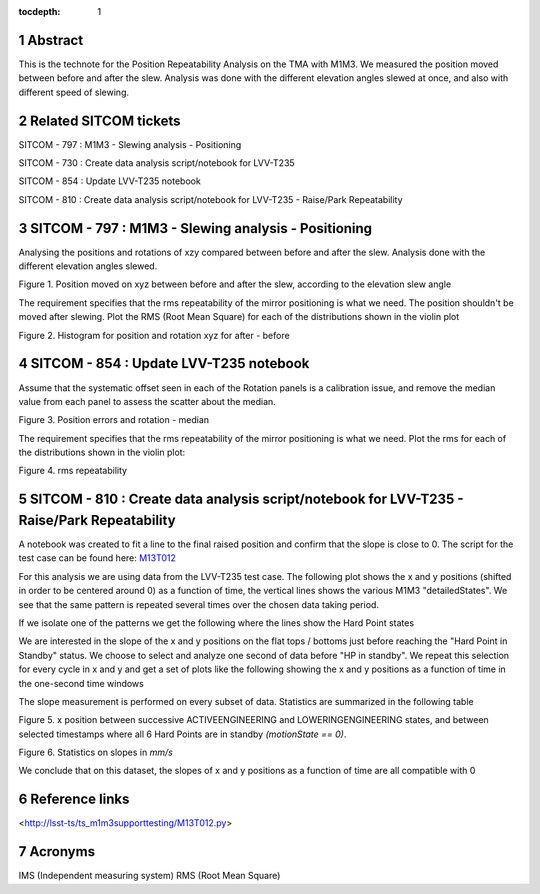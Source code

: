 :tocdepth: 1

.. sectnum::

.. Metadata such as the title, authors, and description are set in metadata.yaml

.. TODO: Delete the note below before merging new content to the main branch.

Abstract
========

This is the technote for the Position Repeatability Analysis on the TMA with M1M3. We measured the position moved between before and after the slew. 
Analysis was done with the different elevation angles slewed at once, and also with different speed of slewing. 

Related SITCOM tickets
======================

SITCOM - 797 : M1M3 - Slewing analysis - Positioning

SITCOM - 730 : Create data analysis script/notebook for LVV-T235

SITCOM - 854 : Update LVV-T235 notebook

SITCOM - 810 : Create data analysis script/notebook for LVV-T235 - Raise/Park Repeatability


SITCOM - 797 : M1M3 - Slewing analysis - Positioning
====================================================

Analysing the positions and rotations of xzy compared between before and after the slew. Analysis done with the different elevation angles slewed. 

.. image:: images/797_position_rotation_xyz.png
  :width: 700px

Figure 1. Position moved on xyz between before and after the slew, according to the elevation slew angle

The requirement specifies that the rms repeatability of the mirror positioning is what we need. The position shouldn't be moved after slewing. 
Plot the RMS (Root Mean Square) for each of the distributions shown in the violin plot

.. image:: images/797_histogram_position_rotation_xyz.png
  :width: 700px

Figure 2. Histogram for position and rotation xyz for after - before 


SITCOM - 854 : Update LVV-T235 notebook
========================================

Assume that the systematic offset seen in each of the Rotation panels is a calibration issue, and remove the median value from each panel to assess the scatter about the median.

.. image:: images/854_rotation_sub_median.png
  :width: 700px

Figure 3. Position errors and rotation - median 

The requirement specifies that the rms repeatability of the mirror positioning is what we need. Plot the rms for each of the distributions shown in the violin plot:

.. image:: images/854_rms_repeatability.png
  :width: 700px

Figure 4. rms repeatability

SITCOM - 810 : Create data analysis script/notebook for LVV-T235 - Raise/Park Repeatability
============================================================================================
A notebook was created to fit a line to the final raised position and confirm that the slope is close to 0. The script for the test case can be found here: `M13T012 <http://lsst-ts/ts_m1m3supporttesting/M13T012.py>`__

For this analysis we are using data from the LVV-T235 test case.
The following plot shows the x and y positions (shifted in order to be centered around 0) as a function of time, the vertical lines shows the various M1M3 "detailedStates". We see that the same pattern is repeated several times over the chosen data taking period.

.. image:: images/810_overview_ref_subtracted.png
  :width: 700px

If we isolate one of the patterns we get the following where the lines show the Hard Point states

.. image:: images/810_singleloop.png
  :width: 700px

We are interested in the slope of the x and y positions on the flat tops / bottoms just before reaching the "Hard Point in Standby" status. We choose to select and analyze one second of data before "HP in standby".
We repeat this selection for every cycle in x and y and get a set of plots like the following showing the x and y positions as a function of time in the one-second time windows

.. image:: images/810_position_stability.png
  :width: 700px


The slope measurement is performed on every subset of data. Statistics are summarized in the following table


.. image:: images/810_slope_plot.png
  :width: 700px

Figure 5. x position between successive ACTIVEENGINEERING and LOWERINGENGINEERING states, and between selected timestamps where all 6 Hard Points are in standby `(motionState == 0)`. 

.. image:: images/810_table_slopes.png
  :width: 700px
 
Figure 6. Statistics on slopes in `mm/s`


We conclude that on this dataset, the slopes of x and y positions as a function of time are all compatible with 0 

Reference links
=================
<http://lsst-ts/ts_m1m3supporttesting/M13T012.py>

.. See the `reStructuredText Style Guide <https://developer.lsst.io/restructuredtext/style.html>`__ to learn how to create sections, links, images, tables, equations, and more.

.. Make in-text citations with: :cite:`bibkey`.
.. Uncomment to use citations
.. .. rubric:: References
.. 
.. .. bibliography:: local.bib lsstbib/books.bib lsstbib/lsst.bib lsstbib/lsst-dm.bib lsstbib/refs.bib lsstbib/refs_ads.bib
..    :style: lsst_aa

Acronyms
=========
IMS (Independent measuring system)
RMS (Root Mean Square)